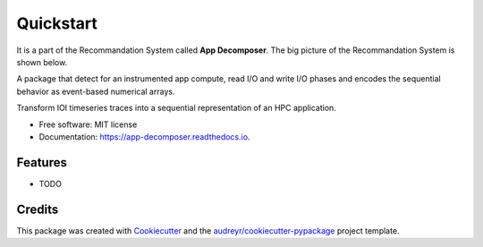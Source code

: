 ==========
Quickstart
==========
It is a part of the Recommandation System called **App Decomposer**. The big picture of the Recommandation System is shown below.

.. image:: ../notebooks/recommendation_system_diagram.png



A package that detect for an instrumented app compute, read I/O and write I/O phases and encodes the sequential behavior as event-based numerical arrays.





Transform IOI timeseries traces into a sequential representation of an HPC application.


* Free software: MIT license
* Documentation: https://app-decomposer.readthedocs.io.


Features
--------

* TODO

Credits
-------

This package was created with Cookiecutter_ and the `audreyr/cookiecutter-pypackage`_ project template.

.. _Cookiecutter: https://github.com/audreyr/cookiecutter
.. _`audreyr/cookiecutter-pypackage`: https://github.com/audreyr/cookiecutter-pypackage
